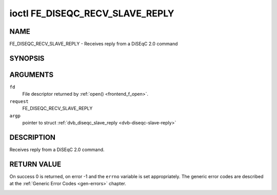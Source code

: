 .. -*- coding: utf-8; mode: rst -*-

.. _FE_DISEQC_RECV_SLAVE_REPLY:

********************************
ioctl FE_DISEQC_RECV_SLAVE_REPLY
********************************

NAME
====

FE_DISEQC_RECV_SLAVE_REPLY - Receives reply from a DiSEqC 2.0 command

SYNOPSIS
========

.. cpp:function:: int ioctl( int fd, int request, struct dvb_diseqc_slave_reply *argp )


ARGUMENTS
=========

``fd``
    File descriptor returned by :ref:`open() <frontend_f_open>`.

``request``
    FE_DISEQC_RECV_SLAVE_REPLY

``argp``
    pointer to struct
    :ref:`dvb_diseqc_slave_reply <dvb-diseqc-slave-reply>`


DESCRIPTION
===========

Receives reply from a DiSEqC 2.0 command.


RETURN VALUE
============

On success 0 is returned, on error -1 and the ``errno`` variable is set
appropriately. The generic error codes are described at the
:ref:`Generic Error Codes <gen-errors>` chapter.


.. _dvb-diseqc-slave-reply:

.. flat-table:: struct dvb_diseqc_slave_reply
    :header-rows:  0
    :stub-columns: 0
    :widths:       1 1 2


    -  .. row 1

       -  uint8_t

       -  msg[4]

       -  DiSEqC message (framing, data[3])

    -  .. row 2

       -  uint8_t

       -  msg_len

       -  Length of the DiSEqC message. Valid values are 0 to 4, where 0
	  means no msg

    -  .. row 3

       -  int

       -  timeout

       -  Return from ioctl after timeout ms with errorcode when no message
	  was received
